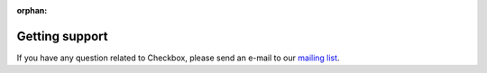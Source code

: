 :orphan:

Getting support
===============

If you have any question related to Checkbox, please send an e-mail to our
`mailing list`_.

.. _mailing list: https://lists.ubuntu.com/mailman/listinfo/checkbox-devel
